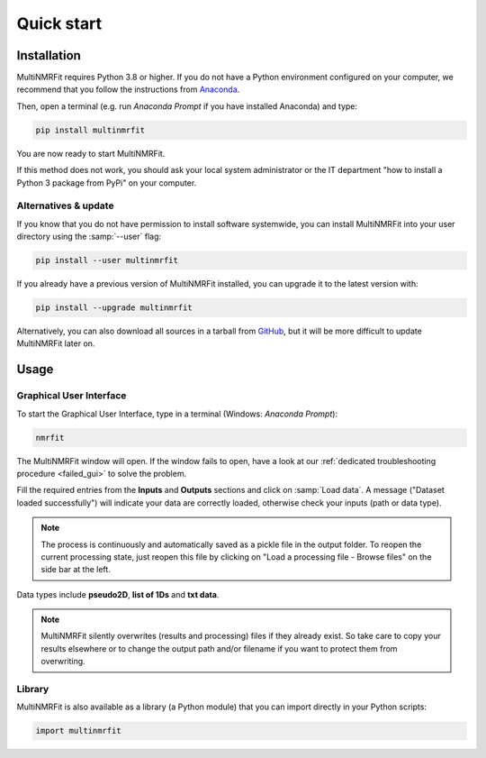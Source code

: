 ..  _Quick start:

Quick start
********************************************************************************


Installation
------------------------------------------------

MultiNMRFit requires Python 3.8 or higher. If you do not have a Python environment
configured on your computer, we recommend that you follow the instructions
from `Anaconda <https://www.anaconda.com/download/>`_.

Then, open a terminal (e.g. run *Anaconda Prompt* if you have installed Anaconda) and type:

.. code-block:: bash

  pip install multinmrfit

You are now ready to start MultiNMRFit.

If this method does not work, you should ask your local system administrator or
the IT department "how to install a Python 3 package from PyPi" on your computer.

Alternatives & update
^^^^^^^^^^^^^^^^^^^^^^^^^^^^^^^^^^^^^^^^

If you know that you do not have permission to install software systemwide,
you can install MultiNMRFit into your user directory using the :samp:`--user` flag:

.. code-block:: bash

  pip install --user multinmrfit


If you already have a previous version of MultiNMRFit installed, you can upgrade it to the latest version with:

.. code-block:: bash

  pip install --upgrade multinmrfit


Alternatively, you can also download all sources in a tarball from `GitHub <https://github.com/NMRTeamTBI/MultiNMRFit>`_,
but it will be more difficult to update MultiNMRFit later on.


Usage
------------------------------------------------

Graphical User Interface
^^^^^^^^^^^^^^^^^^^^^^^^^^^^^^^^^^^^^^^^

To start the Graphical User Interface, type in a terminal (Windows: *Anaconda Prompt*):

.. code-block:: bash

  nmrfit

The MultiNMRFit window will open. If the window fails to open, have a look at our
:ref:`dedicated troubleshooting procedure <failed_gui>` to solve the problem.

.. image:: _static/interface.jpg
  :scale: 60%

Fill the required entries from the **Inputs** and **Outputs** sections and 
click on :samp:`Load data`. A message ("Dataset loaded successfully") will indicate your data are correctly loaded, otherwise check your inputs (path or data type).

.. note:: The process is continuously and automatically saved as a pickle file in the output folder. To reopen the current processing state, just reopen this file by clicking on "Load a processing file - Browse files" on the side bar at the left.

Data types include **pseudo2D**, **list of 1Ds** and **txt data**.

.. note:: MultiNMRFit silently overwrites (results and processing) files if they already exist. So take care to copy your results elsewhere or to change the output path and/or filename if you want to protect them from overwriting.

Library
^^^^^^^^^^^^^^^^^^^^^^^^^^^^^^^^^^^^^^^^

MultiNMRFit is also available as a library (a Python module) that you can import directly in your Python
scripts:

.. code-block:: python

  import multinmrfit

